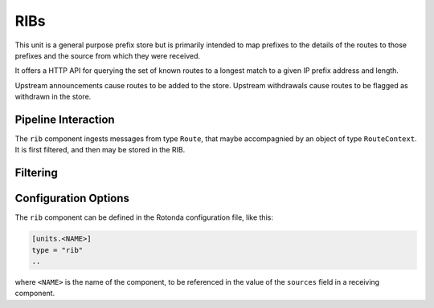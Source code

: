 RIBs
====

This unit is a general purpose prefix store but is primarily intended to map
prefixes to the details of the routes to those prefixes and the source from
which they were received.

It offers a HTTP API for querying the set of known routes to a longest match
to a given IP prefix address and length.

Upstream announcements cause routes to be added to the store. Upstream
withdrawals cause routes to be flagged as withdrawn in the store.

Pipeline Interaction
--------------------

The ``rib`` component ingests messages from type ``Route``, that maybe
accompagnied by an object of type ``RouteContext``. It is first filtered, and then may be stored in the RIB.

.. raw:: html

    <pre style="font-family: menlo; font-weight: 400; font-size:0.75em;">
                             HTTP API
                                ^ |
                                | |
                                | v
                +-------------------------------------+
    TCP/IP -->  | BmpMessage -> filter --> BmpMessage | --> N * (Prefix, Route, RouteContext)
                +----------------|--------------------+
                                 |
                                 v         
                      0..N Values of Log output
    </pre>


Filtering
---------



Configuration Options
---------------------

The ``rib`` component can be defined in the Rotonda configuration file,
like this:

.. code-block:: text

	[units.<NAME>]
	type = "rib"
	..

where ``<NAME>`` is the name of the component, to be referenced in the value
of the ``sources`` field in a receiving component.

.. confval:: rib_type (mandatory)

	The type of this RIB. Can be either ``physical``, or ``virtual``.

.. confval:: sources (mandatory)

	An ["array", "of", "upstream", "unit", "names"] from which data will be received.

.. confval:: http_api_path

	The relative URL prefix for HTTP REST API calls responded to by this instance of this unit.

	Default: ``/<NAME>/prefixes/``

.. confval:: query_limits.more_specifics.shortest_prefix_ipv4 

	Default: ``8``

.. confval:: query_limits.more_specifics.shortest_prefix_ipv6 (def: 19)

	These two settings protect against overly broad queries that require more time
	to lookup longest matching prefixes in the store. Queries for IPv4 prefixes
	shorter than /8 (e.g. /7), or for IPv6 prefixes shorter than /19 (e.g. /18),
	will result in a HTTP 400 Bad Request status code.

	Default: ``8``
